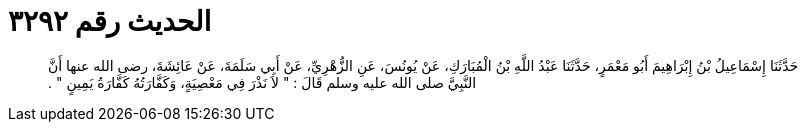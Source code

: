 
= الحديث رقم ٣٢٩٢

[quote.hadith]
حَدَّثَنَا إِسْمَاعِيلُ بْنُ إِبْرَاهِيمَ أَبُو مَعْمَرٍ، حَدَّثَنَا عَبْدُ اللَّهِ بْنُ الْمُبَارَكِ، عَنْ يُونُسَ، عَنِ الزُّهْرِيِّ، عَنْ أَبِي سَلَمَةَ، عَنْ عَائِشَةَ، رضى الله عنها أَنَّ النَّبِيَّ صلى الله عليه وسلم قَالَ ‏:‏ ‏"‏ لاَ نَذْرَ فِي مَعْصِيَةٍ، وَكَفَّارَتُهُ كَفَّارَةُ يَمِينٍ ‏"‏ ‏.‏